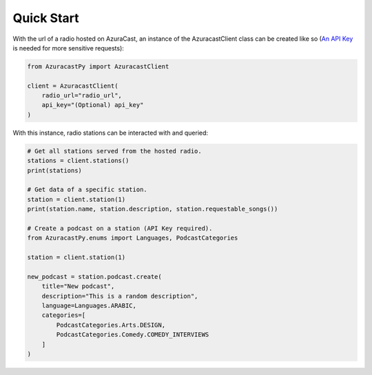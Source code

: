 Quick Start
===========

With the url of a radio hosted on AzuraCast, an instance of the AzuracastClient
class can be created like so (`An API Key <https://www.azuracast.com/docs/developers/apis/>`_
is needed for more sensitive requests):

.. code-block:: python

    from AzuracastPy import AzuracastClient

    client = AzuracastClient(
        radio_url="radio_url",
        api_key="(Optional) api_key"
    )

With this instance, radio stations can be interacted with and queried:

.. code-block:: python

    # Get all stations served from the hosted radio.
    stations = client.stations()
    print(stations)

    # Get data of a specific station.
    station = client.station(1)
    print(station.name, station.description, station.requestable_songs())

    # Create a podcast on a station (API Key required).
    from AzuracastPy.enums import Languages, PodcastCategories

    station = client.station(1)

    new_podcast = station.podcast.create(
        title="New podcast",
        description="This is a random description",
        language=Languages.ARABIC,
        categories=[
            PodcastCategories.Arts.DESIGN,
            PodcastCategories.Comedy.COMEDY_INTERVIEWS
        ]
    )